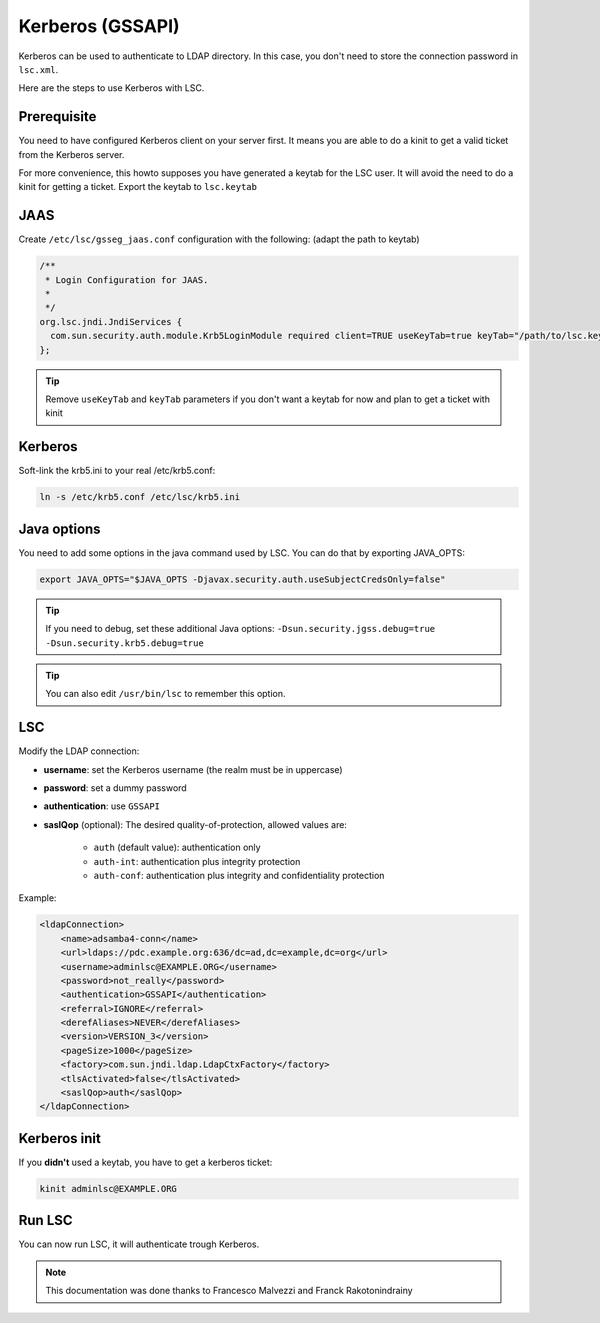 *****************
Kerberos (GSSAPI)
*****************


Kerberos can be used to authenticate to LDAP directory. In this case, you don't need to store the connection password in ``lsc.xml``.

Here are the steps to use Kerberos with LSC.

Prerequisite
============

You need to have configured Kerberos client on your server first. It means you are able to do a kinit to get a valid ticket from the Kerberos server.

For more convenience, this howto supposes you have generated a keytab for the LSC user. It will avoid the need to do a kinit for getting a ticket. Export the keytab to ``lsc.keytab``

JAAS
====

Create ``/etc/lsc/gsseg_jaas.conf`` configuration with the following: (adapt the path to keytab)

.. code-block::

    /**
     * Login Configuration for JAAS.
     *
     */
    org.lsc.jndi.JndiServices {
      com.sun.security.auth.module.Krb5LoginModule required client=TRUE useKeyTab=true keyTab="/path/to/lsc.keytab";
    };

.. tip::

    Remove ``useKeyTab`` and ``keyTab`` parameters if you don't want a keytab for now and plan to get a ticket with kinit

Kerberos
========

Soft-link the krb5.ini to your real /etc/krb5.conf:

.. code-block:: console

    ln -s /etc/krb5.conf /etc/lsc/krb5.ini

Java options
============

You need to add some options in the java command used by LSC. You can do that by exporting JAVA_OPTS:

.. code-block:: console

    export JAVA_OPTS="$JAVA_OPTS -Djavax.security.auth.useSubjectCredsOnly=false"

.. tip::

    If you need to debug, set these additional Java options: ``-Dsun.security.jgss.debug=true -Dsun.security.krb5.debug=true``

.. tip::

    You can also edit ``/usr/bin/lsc`` to remember this option.

LSC
===

Modify the LDAP connection:

* **username**: set the Kerberos username (the realm must be in uppercase)
* **password**: set a dummy password
* **authentication**: use ``GSSAPI``
* **saslQop** (optional): The desired quality-of-protection, allowed values are:

    * ``auth`` (default value): authentication only
    * ``auth-int``: authentication plus integrity protection
    * ``auth-conf``: authentication plus integrity and confidentiality protection

Example:

.. code-block:: XML

    <ldapConnection>
        <name>adsamba4-conn</name>
        <url>ldaps://pdc.example.org:636/dc=ad,dc=example,dc=org</url>
        <username>adminlsc@EXAMPLE.ORG</username>
        <password>not_really</password>
        <authentication>GSSAPI</authentication>
        <referral>IGNORE</referral>
        <derefAliases>NEVER</derefAliases>
        <version>VERSION_3</version>
        <pageSize>1000</pageSize>
        <factory>com.sun.jndi.ldap.LdapCtxFactory</factory>
        <tlsActivated>false</tlsActivated>
        <saslQop>auth</saslQop>
    </ldapConnection>

Kerberos init
=============

If you **didn't** used a keytab, you have to get a kerberos ticket:

.. code-block:: console

    kinit adminlsc@EXAMPLE.ORG


Run LSC
=======

You can now run LSC, it will authenticate trough Kerberos.

.. note::

    This documentation was done thanks to Francesco Malvezzi and Franck Rakotonindrainy
